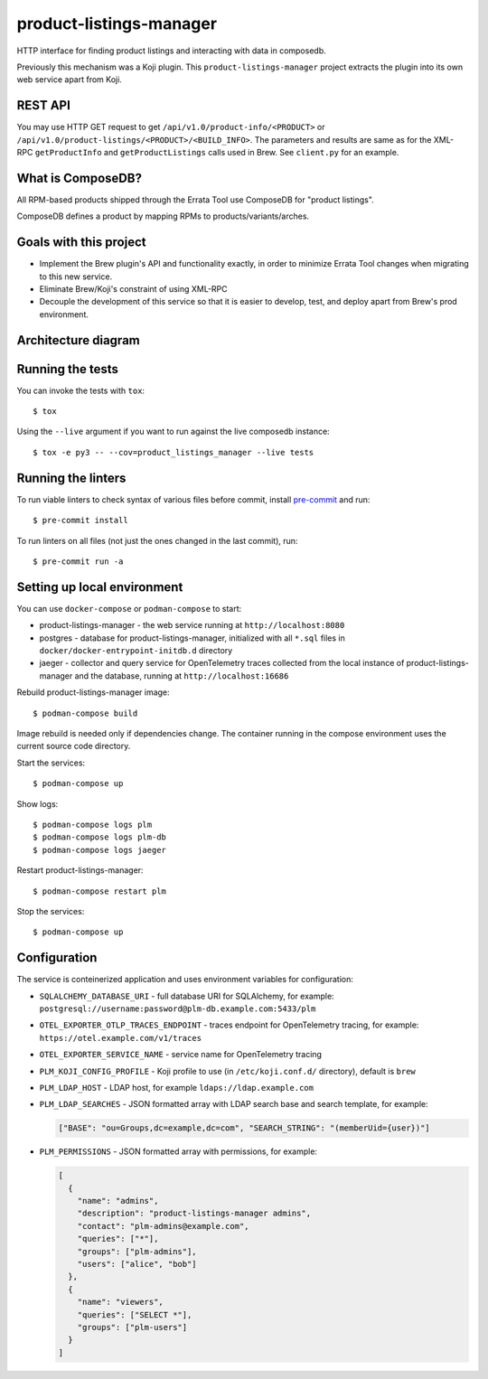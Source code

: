 product-listings-manager
========================

.. image:: https://quay.io/repository/factory2/product-listings-manager/status
          :target: https://quay.io/repository/factory2/product-listings-manager

.. image:: https://coveralls.io/repos/github/release-engineering/product-listings-manager/badge.svg?branch=master
          :target: https://coveralls.io/github/release-engineering/product-listings-manager?branch=master


HTTP interface for finding product listings and interacting with data in
composedb.

Previously this mechanism was a Koji plugin. This ``product-listings-manager``
project extracts the plugin into its own web service apart from Koji.

REST API
--------

You may use HTTP GET request to get ``/api/v1.0/product-info/<PRODUCT>`` or
``/api/v1.0/product-listings/<PRODUCT>/<BUILD_INFO>``. The parameters and
results are same as for the XML-RPC ``getProductInfo`` and
``getProductListings`` calls used in Brew. See ``client.py`` for an example.

What is ComposeDB?
------------------

All RPM-based products shipped through the Errata Tool use ComposeDB for
"product listings".

ComposeDB defines a product by mapping RPMs to products/variants/arches.

Goals with this project
-----------------------

* Implement the Brew plugin's API and functionality exactly, in order to
  minimize Errata Tool changes when migrating to this new service.

* Eliminate Brew/Koji's constraint of using XML-RPC

* Decouple the development of this service so that it is easier to develop,
  test, and deploy apart from Brew's prod environment.

Architecture diagram
--------------------

.. image:: misc/prod-listings-manager.png
    :width: 958px
    :align: center
    :height: 364px
    :alt: product-listings-manager architecture diagram

Running the tests
-----------------

You can invoke the tests with ``tox``::

   $ tox

Using the ``--live`` argument if you want to run against the live composedb instance::

   $ tox -e py3 -- --cov=product_listings_manager --live tests

Running the linters
-------------------

To run viable linters to check syntax of various files before commit, install
`pre-commit <https://pre-commit.ci/>`__ and run::

    $ pre-commit install

To run linters on all files (not just the ones changed in the last commit),
run::

    $ pre-commit run -a

Setting up local environment
----------------------------

You can use ``docker-compose`` or ``podman-compose`` to start:

- product-listings-manager - the web service running at ``http://localhost:8080``
- postgres - database for product-listings-manager, initialized with all
  ``*.sql`` files in ``docker/docker-entrypoint-initdb.d`` directory
- jaeger - collector and query service for OpenTelemetry traces collected from
  the local instance of product-listings-manager and the database, running at
  ``http://localhost:16686``

Rebuild product-listings-manager image::

    $ podman-compose build

Image rebuild is needed only if dependencies change. The container running in
the compose environment uses the current source code directory.

Start the services::

    $ podman-compose up

Show logs::

    $ podman-compose logs plm
    $ podman-compose logs plm-db
    $ podman-compose logs jaeger

Restart product-listings-manager::

    $ podman-compose restart plm

Stop the services::

    $ podman-compose up

Configuration
-------------

The service is conteinerized application and uses environment variables for
configuration:

- ``SQLALCHEMY_DATABASE_URI`` - full database URI for SQLAlchemy, for example:
  ``postgresql://username:password@plm-db.example.com:5433/plm``
- ``OTEL_EXPORTER_OTLP_TRACES_ENDPOINT`` - traces endpoint for OpenTelemetry
  tracing, for example: ``https://otel.example.com/v1/traces``
- ``OTEL_EXPORTER_SERVICE_NAME`` - service name for OpenTelemetry tracing
- ``PLM_KOJI_CONFIG_PROFILE`` - Koji profile to use (in ``/etc/koji.conf.d/``
  directory), default is ``brew``
- ``PLM_LDAP_HOST`` - LDAP host, for example ``ldaps://ldap.example.com``
- ``PLM_LDAP_SEARCHES`` - JSON formatted array with LDAP search base and search
  template, for example:

  .. code-block:: json

      ["BASE": "ou=Groups,dc=example,dc=com", "SEARCH_STRING": "(memberUid={user})"]

- ``PLM_PERMISSIONS`` - JSON formatted array with permissions, for example:

  .. code-block:: json

      [
        {
          "name": "admins",
          "description": "product-listings-manager admins",
          "contact": "plm-admins@example.com",
          "queries": ["*"],
          "groups": ["plm-admins"],
          "users": ["alice", "bob"]
        },
        {
          "name": "viewers",
          "queries": ["SELECT *"],
          "groups": ["plm-users"]
        }
      ]
